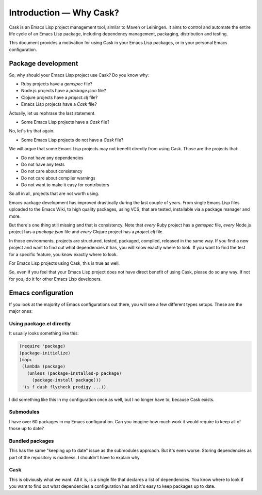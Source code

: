==========================
 Introduction — Why Cask?
==========================

Cask is an Emacs Lisp project management tool, similar to Maven or Leiningen.  It
aims to control and automate the entire life cycle of an Emacs Lisp package,
including dependency management, packaging, distribution and testing.

This document provides a motivation for using Cask in your Emacs Lisp packages,
or in your personal Emacs configuration.

Package development
===================

So, why should your Emacs Lisp project use Cask? Do you know why:

* Ruby projects have a `gemspec` file?
* Node.js projects have a `package.json` file?
* Clojure projects have a `project.clj` file?
* Emacs Lisp projects have a `Cask` file?

Actually, let us rephrase the last statement.

* Some Emacs Lisp projects have a `Cask` file?

No, let's try that again.

* Some Emacs Lisp projects do not have a `Cask` file?

We will argue that some Emacs Lisp projects may not benefit directly from using
Cask. Those are the projects that:

* Do not have any dependencies
* Do not have any tests
* Do not care about consistency
* Do not care about compiler warnings
* Do not want to make it easy for contributors

So all in all, projects that are not worth using.

Emacs package development has improved drastically during the last couple of
years. From single Emacs Lisp files uploaded to the Emacs Wiki, to high quality
packages, using VCS, that are tested, installable via a package manager and
more.

But there's one thing still missing and that is consistency. Note that *every*
Ruby project has a `gemspec` file, *every* Node.js project has a `package.json`
file and *every* Clojure project has a `project.clj` file.

In those environments, projects are structured, tested, packaged, compiled,
released in the same way. If you find a new project and want to find out what
dependencies it has, you will know exactly where to look. If you want to find
the test for a specific feature, you know exactly where to look.

For Emacs Lisp projects using Cask, this is true as well.

So, even if you feel that your Emacs Lisp project does not have direct benefit
of using Cask, please do so any way.  If not for you, do it for other Emacs Lisp
developers.

Emacs configuration
===================

If you look at the majority of Emacs configurations out there, you
will see a few different types setups. These are the major ones:

Using package.el directly
-------------------------

It usually looks something like this:

.. code-block:: cl

   (require 'package)
   (package-initialize)
   (mapc
    (lambda (package)
      (unless (package-installed-p package)
        (package-install package)))
    '(s f dash flycheck prodigy ...))

I did something like this in my configuration once as well, but I no longer have
to, because Cask exists.

Submodules
----------

I have over 60 packages in my Emacs configuration. Can you imagine how much work
it would require to keep all of those up to date?

Bundled packages
----------------

This has the same "keeping up to date" issue as the submodules approach. But
it's even worse. Storing dependencies as part of the repository is madness. I
shouldn't have to explain why.

Cask
----

This is obviously what we want. All it is, is a single file that declares a list
of dependencies. You know where to look if you want to find out what
dependencies a configuration has and it's easy to keep packages up to date.
